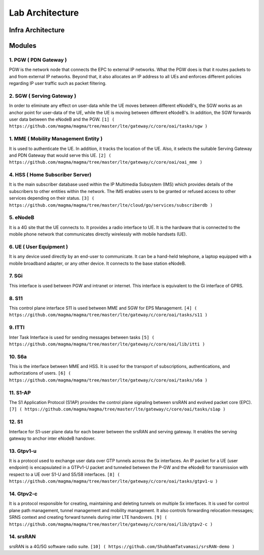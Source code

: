 Lab Architecture
****************

.. image:: photos/architecture.png
  :width: 400
  :alt: Alternative text

Infra Architecture
==================

.. image:: photos/ook.png
  :width: 400
  :alt: Alternative text

Modules
=======

1. PGW ( PDN Gateway )
----------------------
PGW is the network node that connects the EPC to external IP networks. What the PGW does is that it routes packets to and from external IP networks. Beyond that, it also allocates an IP address to all UEs and enforces different policies regarding IP user traffic such as packet filtering.


2. SGW ( Serving Gateway )
--------------------------
In order to eliminate any effect on user-data while the UE moves between different eNodeB's, the SGW works as an anchor point for user-data of the UE, while the UE is moving between different eNodeB's. In addition, the SGW forwards user data between the eNodeB and the PGW.
``[1] ( https://github.com/magma/magma/tree/master/lte/gateway/c/core/oai/tasks/sgw )``

1. MME ( Mobility Management Entity )
-------------------------------------
It is used to authenticate the UE. In addition, it tracks the location of the UE. Also, it selects the suitable Serving Gateway and PDN Gateway that would serve this UE. 
``[2] ( https://github.com/magma/magma/tree/master/lte/gateway/c/core/oai/oai_mme )``


4. HSS ( Home Subscriber Server)
--------------------------------
It is the main subscriber database used within the IP Multimedia Subsystem (IMS) which provides details of the subscribers to other entities within the network. The IMS enables users to be granted or refused access to other services depending on their status.
``[3] ( https://github.com/magma/magma/tree/master/lte/cloud/go/services/subscriberdb )``


5. eNodeB
---------
It is a 4G site that the UE connects to. It provides a radio interface to UE. It is the hardware that is connected to the mobile phone network that communicates directly wirelessly with mobile handsets (UE).


6. UE ( User Equipment )
------------------------

It is any device used directly by an end-user to communicate. It can be a hand-held telephone, a laptop equipped with a mobile broadband adapter, or any other device. It connects to the base station eNodeB.


7. SGi 
------
This interface is used between PGW and intranet or internet. This interface is equivalent to the Gi interface of GPRS. 


8. S11
------
This control plane interface S11 is used between MME and SGW for EPS Management.
``[4] ( https://github.com/magma/magma/tree/master/lte/gateway/c/core/oai/tasks/s11 )``


9. ITTI
-------
Inter Task Interface is used for sending messages between tasks
``[5] ( https://github.com/magma/magma/tree/master/lte/gateway/c/core/oai/lib/itti )``


10. S6a
-------
This is the interface between MME and HSS. It is used for the transport of subscriptions, authentications, and authorizations of users.
``[6] ( https://github.com/magma/magma/tree/master/lte/gateway/c/core/oai/tasks/s6a )``


11. S1-AP
---------
The S1 Application Protocol (S1AP) provides the control plane signaling between srsRAN and evolved packet core (EPC).
``[7] ( https://github.com/magma/magma/tree/master/lte/gateway/c/core/oai/tasks/s1ap )``


12. S1
------
Interface for S1-user plane data for each bearer between the srsRAN and serving gateway. It enables the serving gateway to anchor inter eNodeB handover.


13. Gtpv1-u
-----------
It is a protocol used to exchange user data over GTP tunnels across the Sx interfaces. An IP packet for a UE (user endpoint) is encapsulated in a GTPv1-U packet and tunneled between the P-GW and the eNodeB for transmission with respect to a UE over S1-U and S5/S8 interfaces.
``[8] ( https://github.com/magma/magma/tree/master/lte/gateway/c/core/oai/tasks/gtpv1-u )``


14. Gtpv2-c
-----------
It is a protocol responsible for creating, maintaining and deleting tunnels on multiple Sx interfaces. It is used for control plane path management, tunnel management and mobility management. It also controls forwarding relocation messages; SRNS context and creating forward tunnels during inter LTE handovers.
``[9] ( https://github.com/magma/magma/tree/master/lte/gateway/c/core/oai/lib/gtpv2-c )``


14. srsRAN
----------
srsRAN is a 4G/5G software radio suite.
``[10] ( https://github.com/ShubhamTatvamasi/srsRAN-demo )``